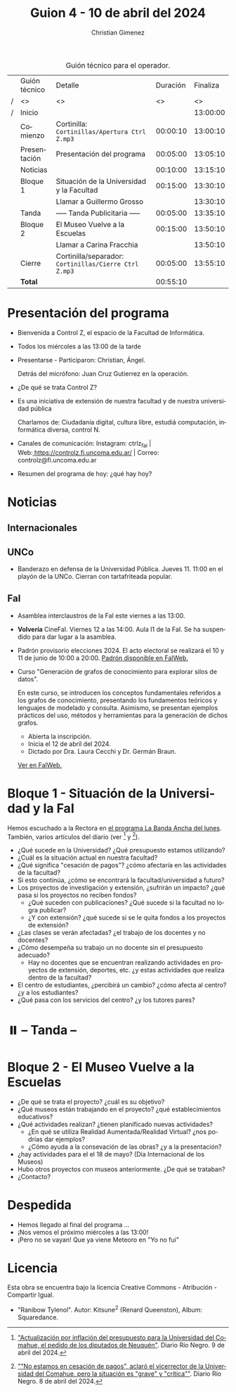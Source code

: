 #+title: Guion 4 - 10 de abril del 2024

#+HTML: <main>

#+caption: Guión técnico para el operador.
|   | Guión técnico | Detalle                                             | Duración | Finaliza |
| / | <>            | <>                                                  |       <> |       <> |
| / | Inicio        |                                                     |          | 13:00:00 |
|---+---------------+-----------------------------------------------------+----------+----------|
|   | Comienzo      | Cortinilla: =Cortinillas/Apertura Ctrl Z.mp3=         | 00:00:10 | 13:00:10 |
|   | Presentación  | Presentación del programa                           | 00:05:00 | 13:05:10 |
|---+---------------+-----------------------------------------------------+----------+----------|
|   | Noticias      |                                                     | 00:10:00 | 13:15:10 |
|---+---------------+-----------------------------------------------------+----------+----------|
|   | Bloque 1      | Situación de la Universidad y la Facultad           | 00:15:00 | 13:30:10 |
|   |               | \telephone{} Llamar a Guillermo Grosso                        |          | 13:30:10 |
|---+---------------+-----------------------------------------------------+----------+----------|
|   | \pausebutton{} Tanda      | ----- Tanda Publicitaria -----                      | 00:05:00 | 13:35:10 |
|---+---------------+-----------------------------------------------------+----------+----------|
|   | Bloque 2      | El Museo Vuelve a la Escuelas                       | 00:15:00 | 13:50:10 |
|   |               | \telephone{} Llamar a Carina Fracchia                         |          | 13:50:10 |
|---+---------------+-----------------------------------------------------+----------+----------|
|   | Cierre        | Cortinilla/separador: =Cortinillas/Cierre Ctrl Z.mp3= | 00:05:00 | 13:55:10 |
|---+---------------+-----------------------------------------------------+----------+----------|
|---+---------------+-----------------------------------------------------+----------+----------|
|   | *Total*         |                                                     | 00:55:10 |          |
#+TBLFM: @4$5..@12$5=$4 + @-1$5;T::@13$4='(apply '+ '(@4$4..@12$4));T

* Presentación del programa
- Bienvenida a Control Z, el espacio de la Facultad de Informática.
- Todos los miércoles a las 13:00 de la tarde
- Presentarse - Participaron: Christian, Ángel.
  
  Detrás del micrófono: Juan Cruz Gutierrez en la operación.
  
- ¿De qué se trata Control Z?

- Es una iniciativa de extensión de nuestra facultad y de nuestra
  universidad pública
  
  Charlamos de: Ciudadanía digital, cultura libre, estudiá computación,
  informática diversa, control N.

- Canales de comunicación: Instagram: ctrlz_fai |
  Web:[[https://www.google.com/url?q=https://controlz.fi.uncoma.edu.ar/&sa=D&source=editors&ust=1710886972631607&usg=AOvVaw0Nd3amx84NFOIIJmebjzYD][ ]][[https://www.google.com/url?q=https://controlz.fi.uncoma.edu.ar/&sa=D&source=editors&ust=1710886972631851&usg=AOvVaw2WckiSK9W10CI0pP35EAyw][https://controlz.fi.uncoma.edu.ar/]] |
  Correo: controlz@fi.uncoma.edu.ar
- Resumen del programa de hoy: ¿qué hay hoy?

* Noticias
:PROPERTIES:
:CUSTOM_ID: h.wm4o5zhm93iq
:CLASS: c17
:END:
** Internacionales
** UNCo
- Banderazo en defensa de la Universidad Pública. Jueves 11. 11:00 en el playón de la UNCo. Cierran con tartafriteada popular.
  
** FaI

- Asamblea interclaustros de la FaI este viernes a las 13:00.

- *Volvería* CineFaI. Viernes 12 a las 14:00. Aula I1 de la FaI. Se ha suspendido para dar lugar a la asamblea.

- Padrón provisorio elecciones 2024. El acto electoral se realizará el 10 y 11 de junio de 10:00 a 20:00. [[https://www.fi.uncoma.edu.ar/index.php/novedades/padrones-provisorios-elecciones-2024/][Padrón disponible en FaIWeb.]]

- Curso "Generación de grafos de conocimiento para explorar silos de datos".

  En este curso, se introducen los conceptos fundamentales referidos a los grafos de conocimiento, presentando los fundamentos teóricos y lenguajes de modelado y consulta. Asimismo, se presentan ejemplos prácticos del uso, métodos y herramientas para la generación de dichos grafos.

  - Abierta la inscripción.
  - Inicia el 12 de abril del 2024.
  - Dictado por Dra. Laura Cecchi y Dr. Germán Braun.

  [[https://www.fi.uncoma.edu.ar/index.php/novedades/curso-generacion-de-grafos-de-conocimiento-para-explorar-silos-de-datos/][Ver en FaIWeb.]]

* Bloque 1 - Situación de la Universidad y la FaI
Hemos escuchado a la Rectora en [[https://radiocut.fm/radiostation/uncocalf/listen/2024/04/08/08/00/00/][el programa La Banda Ancha del lunes]]. También, varios artículos del diario (ver [1] y [2]).

- ¿Qué sucede en la Universidad? ¿Qué presupuesto estamos utilizando?
- ¿Cuál es la situación actual en nuestra facultad?
- ¿Qué significa "cesación de pagos"? ¿cómo afectaría en las actividades de la facultad?
- Si esto continúa, ¿cómo se encontrará la facultad/universidad a futuro?
- Los proyectos de investigación y extensión, ¿sufrirán un impacto? ¿qué pasa si los proyectos no reciben fondos?
  - ¿Qué suceden con publicaciones? ¿Qué sucede si la facultad no logra publicar?
  - ¿Y con extensión? ¿qué sucede si se le quita fondos a los proyectos de extensión?

- ¿Las clases se verán afectadas? ¿el trabajo de los docentes y no docentes?
- ¿Cómo desempeña su trabajo un no docente sin el presupuesto adecuado?
  - Hay no docentes que se encuentran realizando actividades en proyectos de extensión, deportes, etc. ¿y estas actividades que realiza dentro de la facultad?
 
- El centro de estudiantes, ¿percibirá un cambio? ¿cómo afecta al centro? ¿y a los estudiantes?
- ¿Qué pasa con los servicios del centro? ¿y los tutores pares?

[1] [[https://www.rionegro.com.ar/politica/crisis-en-la-universidad-del-comahue-diputados-de-neuquen-piden-a-nacion-actualizar-el-presupuesto-3511068/]["Actualización por inflación del presupuesto para la Universidad del Comahue, el pedido de los diputados de Neuquén"]]. Diario Río Negro. 9 de abril del 2024.

[2] [[https://www.rionegro.com.ar/sociedad/no-estamos-en-cesacion-de-pagos-aclaro-el-vicerrector-de-la-universidad-del-comahue-la-situacion-es-grave-y-critica-3509087/][""No estamos en cesación de pagos", aclaró el vicerrector de la Universidad del Comahue, pero la situación es "grave" y "crítica""]]. Diario Río Negro. 8 de abril del 2024.

* ⏸️ -- Tanda --
* Bloque 2 - El Museo Vuelve a la Escuelas
- ¿De qué se trata el proyecto? ¿cuál es su objetivo?
- ¿Qué museos están trabajando en el proyecto? ¿qué establecimientos educativos?
- ¿Qué actividades realizan? ¿tienen planificado nuevas actividades?
  - ¿En qué se utiliza Realidad Aumentada/Realidad Virtual? ¿nos podrías dar ejemplos?
  - ¿Cómo ayuda a la consevación de las obras? ¿y a la presentación?
- ¿hay actividades para el el 18 de mayo? (Día Internacional de los Museos)
- Hubo otros proyectos con museos anteriormente. ¿De qué se trataban?
- ¿Contacto?

* Despedida
- Hemos llegado al final del programa ...
- ¡Nos vemos el próximo miércoles a las 13:00!
- ¡Pero no se vayan! Que ya viene Meteoro en "Yo no fui"

* Licencia
Esta obra se encuentra bajo la licencia Creative Commons - Atribución - Compartir Igual.

- "Ranibow Tylenol". Autor: Kitsune^{2} (Renard Queenston), Album: Squaredance.

#+HTML: </main>

* Meta     :noexport:

# ----------------------------------------------------------------------
#+SUBTITLE:
#+AUTHOR: Christian Gimenez
#+EMAIL:
#+DESCRIPTION: 
#+KEYWORDS: 
#+COLUMNS: %40ITEM(Task) %17Effort(Estimated Effort){:} %CLOCKSUM

#+STARTUP: inlineimages hidestars content hideblocks entitiespretty
#+STARTUP: indent fninline latexpreview

#+OPTIONS: H:3 num:t toc:t \n:nil @:t ::t |:t ^:{} -:t f:t *:t <:t
#+OPTIONS: TeX:t LaTeX:t skip:nil d:nil todo:t pri:nil tags:not-in-toc
#+OPTIONS: tex:imagemagick

#+TODO: TODO(t!) CURRENT(c!) PAUSED(p!) | DONE(d!) CANCELED(C!@)

# -- Export
#+LANGUAGE: es
#+EXPORT_SELECT_TAGS: export
#+EXPORT_EXCLUDE_TAGS: noexport
# #+export_file_name: 

# -- HTML Export
#+INFOJS_OPT: view:info toc:t ftoc:t ltoc:t mouse:underline buttons:t path:libs/org-info.js
#+XSLT:

# -- For ox-twbs or HTML Export
# #+HTML_HEAD: <link href="libs/bootstrap.min.css" rel="stylesheet">
# -- -- LaTeX-CSS
# #+HTML_HEAD: <link href="css/style-org.css" rel="stylesheet">

# #+HTML_HEAD: <script src="libs/jquery.min.js"></script> 
# #+HTML_HEAD: <script src="libs/bootstrap.min.js"></script>

#+HTML_HEAD_EXTRA: <link href="../css/guiones-2024.css" rel="stylesheet">

# -- LaTeX Export
# #+LATEX_CLASS: article
#+latex_compiler: lualatex
# #+latex_class_options: [12pt, twoside]

#+latex_header: \usepackage{csquotes}
# #+latex_header: \usepackage[spanish]{babel}
# #+latex_header: \usepackage[margin=2cm]{geometry}
# #+latex_header: \usepackage{fontspec}
#+latex_header: \usepackage{emoji}
# -- biblatex
#+latex_header: \usepackage[backend=biber, style=alphabetic, backref=true]{biblatex}
#+latex_header: \addbibresource{tangled/biblio.bib}
# -- -- Tikz
# #+LATEX_HEADER: \usepackage{tikz}
# #+LATEX_HEADER: \usetikzlibrary{arrows.meta}
# #+LATEX_HEADER: \usetikzlibrary{decorations}
# #+LATEX_HEADER: \usetikzlibrary{decorations.pathmorphing}
# #+LATEX_HEADER: \usetikzlibrary{shapes.geometric}
# #+LATEX_HEADER: \usetikzlibrary{shapes.symbols}
# #+LATEX_HEADER: \usetikzlibrary{positioning}
# #+LATEX_HEADER: \usetikzlibrary{trees}

# #+LATEX_HEADER_EXTRA:

# --  Info Export
#+TEXINFO_DIR_CATEGORY: A category
#+TEXINFO_DIR_TITLE: Guiones: (Guion)
#+TEXINFO_DIR_DESC: One line description.
#+TEXINFO_PRINTED_TITLE: Guiones
#+TEXINFO_FILENAME: Guion.info


# Local Variables:
# org-hide-emphasis-markers: t
# org-use-sub-superscripts: "{}"
# fill-column: 80
# visual-line-fringe-indicators: t
# ispell-local-dictionary: "british"
# org-latex-default-figure-position: "tbp"
# End:
